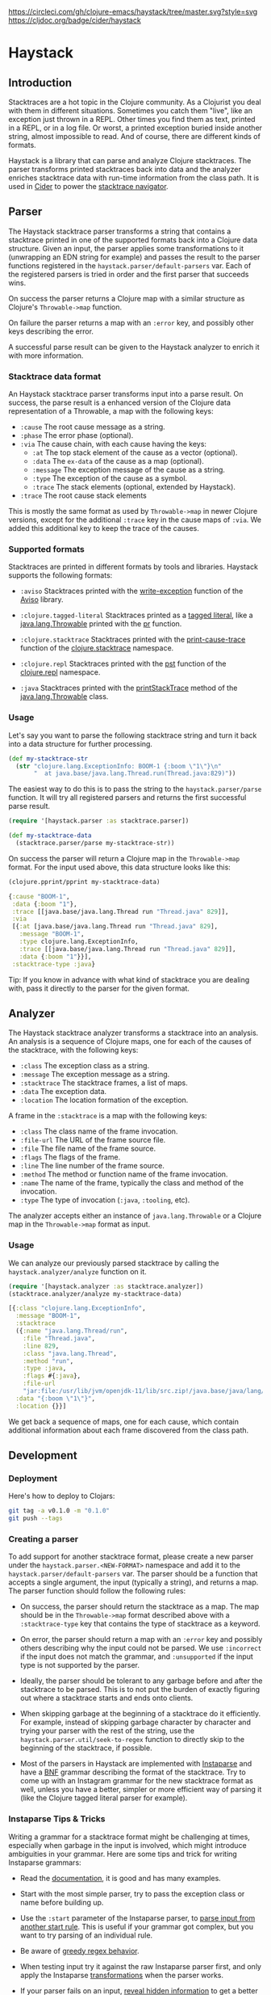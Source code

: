 [[https://circleci.com/gh/clojure-emacs/haystack/tree/master][https://circleci.com/gh/clojure-emacs/haystack/tree/master.svg?style=svg]]
[[https://clojars.org/cider/haystack][https://img.shields.io/clojars/v/cider/haystack.svg]]
[[https://versions.deps.co/clojure-emacs/haystack][https://versions.deps.co/clojure-emacs/haystack/status.svg]]
[[https://codecov.io/gh/clojure-emacs/haystack/][https://codecov.io/gh/clojure-emacs/haystack/branch/master/graph/badge.svg]]
[[https://cljdoc.org/d/cider/haystack/CURRENT][https://cljdoc.org/badge/cider/haystack]]
[[https://clojars.org/cider/haystack][https://versions.deps.co/cider/haystack/downloads.svg]]

* Haystack
** Introduction

Stacktraces are a hot topic in the Clojure community. As a Clojurist
you deal with them in different situations. Sometimes you catch them
"live", like an exception just thrown in a REPL. Other times you find
them as text, printed in a REPL, or in a log file. Or worst, a printed
exception buried inside another string, almost impossible to read. And
of course, there are different kinds of formats.

Haystack is a library that can parse and analyze Clojure
stacktraces. The parser transforms printed stacktraces back into data
and the analyzer enriches stacktrace data with run-time information
from the class path. It is used in [[https://docs.cider.mx][Cider]] to power the [[https://docs.cider.mx/cider/usage/navigating_stacktraces.html][stacktrace
navigator]].

** Parser

The Haystack stacktrace parser transforms a string that contains a
stacktrace printed in one of the supported formats back into a Clojure
data structure. Given an input, the parser applies some
transformations to it (unwrapping an EDN string for example) and
passes the result to the parser functions registered in the
=haystack.parser/default-parsers= var. Each of the registered parsers
is tried in order and the first parser that succeeds wins.

On success the parser returns a Clojure map with a similar structure
as Clojure's =Throwable->map= function.

On failure the parser returns a map with an =:error= key, and possibly
other keys describing the error.

A successful parse result can be given to the Haystack analyzer to
enrich it with more information.

*** Stacktrace data format

An Haystack stacktrace parser transforms input into a parse result. On
success, the parse result is a enhanced version of the Clojure data
representation of a Throwable, a map with the following keys:

- =:cause= The root cause message as a string.
- =:phase= The error phase (optional).
- =:via= The cause chain, with each cause having the keys:
  - =:at= The top stack element of the cause as a vector (optional).
  - =:data= The =ex-data= of the cause as a map (optional).
  - =:message= The exception message of the cause as a string.
  - =:type= The exception of the cause as a symbol.
  - =:trace= The stack elements (optional, extended by Haystack).
- =:trace=  The root cause stack elements

This is mostly the same format as used by =Throwable->map= in newer
Clojure versions, except for the additional =:trace= key in the cause
maps of =:via=. We added this additional key to keep the trace of the
causes.

*** Supported formats

Stacktraces are printed in different formats by tools and
libraries. Haystack supports the following formats:

- =:aviso= Stacktraces printed with the [[https://ioavisopretty.readthedocs.io/en/latest/exceptions.html][write-exception]] function of
  the [[https://github.com/AvisoNovate/pretty][Aviso]] library.

- =:clojure.tagged-literal= Stacktraces printed as a [[https://clojure.org/reference/reader#tagged_literals][tagged literal]],
  like a [[https://docs.oracle.com/javase/8/docs/api/java/lang/Throwable.html][java.lang.Throwable]] printed with the [[https://clojure.github.io/clojure/branch-master/clojure.core-api.html#clojure.core/pr][pr]] function.

- =:clojure.stacktrace= Stacktraces printed with the [[https://clojure.github.io/clojure/branch-master/clojure.stacktrace-api.html#clojure.stacktrace/print-cause-trace][print-cause-trace]]
  function of the [[https://clojure.github.io/clojure/branch-master/clojure.stacktrace-api.html][clojure.stacktrace]] namespace.

- =:clojure.repl= Stacktraces printed with the [[https://clojure.github.io/clojure/branch-master/clojure.repl-api.html#clojure.repl/pst][pst]] function of the
  [[https://clojure.github.io/clojure/branch-master/clojure.repl-api.html][clojure.repl]] namespace.

- =:java= Stacktraces printed with the [[https://docs.oracle.com/javase/8/docs/api/java/lang/Throwable.html#printStackTrace--][printStackTrace]] method of the
  [[https://docs.oracle.com/javase/8/docs/api/java/lang/Throwable.html][java.lang.Throwable]] class.

*** Usage

Let's say you want to parse the following stacktrace string and turn
it back into a data structure for further processing.

#+begin_src clojure :exports code :results silent
  (def my-stacktrace-str
    (str "clojure.lang.ExceptionInfo: BOOM-1 {:boom \"1\"}\n"
         "  at java.base/java.lang.Thread.run(Thread.java:829)"))
#+end_src

The easiest way to do this is to pass the string to the
=haystack.parser/parse= function. It will try all registered
parsers and returns the first successful parse result.

#+begin_src clojure :exports code :results silent
  (require '[haystack.parser :as stacktrace.parser])

  (def my-stacktrace-data
    (stacktrace.parser/parse my-stacktrace-str))
#+end_src

On success the parser will return a Clojure map in the
=Throwable->map= format. For the input used above, this data structure
looks like this:

#+begin_src clojure :exports both :results output :wrap src clojure
  (clojure.pprint/pprint my-stacktrace-data)
#+end_src

#+RESULTS:
#+begin_src clojure
{:cause "BOOM-1",
 :data {:boom "1"},
 :trace [[java.base/java.lang.Thread run "Thread.java" 829]],
 :via
 [{:at [java.base/java.lang.Thread run "Thread.java" 829],
   :message "BOOM-1",
   :type clojure.lang.ExceptionInfo,
   :trace [[java.base/java.lang.Thread run "Thread.java" 829]],
   :data {:boom "1"}}],
 :stacktrace-type :java}
#+end_src

Tip: If you know in advance with what kind of stacktrace you are
dealing with, pass it directly to the parser for the given format.

** Analyzer

The Haystack stacktrace analyzer transforms a stacktrace into an
analysis. An analysis is a sequence of Clojure maps, one for each of
the causes of the stacktrace, with the following keys:

- =:class= The exception class as a string.
- =:message= The exception message as a string.
- =:stacktrace= The stacktrace frames, a list of maps.
- =:data= The exception data.
- =:location= The location formation of the exception.

A frame in the =:stacktrace= is a map with the following keys:

- =:class= The class name of the frame invocation.
- =:file-url= The URL of the frame source file.
- =:file= The file name of the frame source.
- =:flags= The flags of the frame.
- =:line= The line number of the frame source.
- =:method= The method or function name of the frame invocation.
- =:name= The name of the frame, typically the class and method of the invocation.
- =:type= The type of invocation (=:java=, =:tooling=, etc).

The analyzer accepts either an instance of =java.lang.Throwable= or a
Clojure map in the =Throwable->map= format as input.

*** Usage

We can analyze our previously parsed stacktrace by calling the
=haystack.analyzer/analyze= function on it.

#+begin_src clojure :exports both :results pp :wrap src clojure
  (require '[haystack.analyzer :as stacktrace.analyzer])
  (stacktrace.analyzer/analyze my-stacktrace-data)
#+end_src

#+RESULTS:
#+begin_src clojure
[{:class "clojure.lang.ExceptionInfo",
  :message "BOOM-1",
  :stacktrace
  ({:name "java.lang.Thread/run",
    :file "Thread.java",
    :line 829,
    :class "java.lang.Thread",
    :method "run",
    :type :java,
    :flags #{:java},
    :file-url
    "jar:file:/usr/lib/jvm/openjdk-11/lib/src.zip!/java.base/java/lang/Thread.java"}),
  :data "{:boom \"1\"}",
  :location {}}]
#+end_src

We get back a sequence of maps, one for each cause, which contain
additional information about each frame discovered from the class path.

** Development
*** Deployment

Here's how to deploy to Clojars:

#+begin_src sh
git tag -a v0.1.0 -m "0.1.0"
git push --tags
#+end_src

*** Creating a parser

To add support for another stacktrace format, please create a new
parser under the =haystack.parser.<NEW-FORMAT>= namespace and add it
to the =haystack.parser/default-parsers= var. The parser should be a
function that accepts a single argument, the input (typically a
string), and returns a map. The parser function should follow the
following rules:

- On success, the parser should return the stacktrace as a map. The
  map should be in the =Throwable->map= format described above with a
  =:stacktrace-type= key that contains the type of stacktrace as a
  keyword.

- On error, the parser should return a map with an =:error= key and
  possibly others describing why the input could not be parsed. We use
  =:incorrect= if the input does not match the grammar, and
  =:unsupported= if the input type is not supported by the parser.

- Ideally, the parser should be tolerant to any garbage before and
  after the stacktrace to be parsed. This is to not put the burden of
  exactly figuring out where a stacktrace starts and ends onto
  clients.

- When skipping garbage at the beginning of a stacktrace do it
  efficiently. For example, instead of skipping garbage character by
  character and trying your parser with the rest of the string, use
  the =haystack.parser.util/seek-to-regex= function to
  directly skip to the beginning of the stacktrace, if possible.

- Most of the parsers in Haystack are implemented with [[https://github.com/Engelberg/instaparse][Instaparse]] and
  have a [[https://en.wikipedia.org/wiki/Backus%E2%80%93Naur_form][BNF]] grammar describing the format of the stacktrace. Try to
  come up with an Instagram grammar for the new stacktrace format as
  well, unless you have a better, simpler or more efficient way of
  parsing it (like the Clojure tagged literal parser for example).

*** Instaparse Tips & Tricks

Writing a grammar for a stacktrace format might be challenging at
times, especially when garbage in the input is involved, which might
introduce ambiguities in your grammar. Here are some tips and trick
for writing Instaparse grammars:

- Read the [[https://github.com/Engelberg/instaparse][documentation]], it is good and has many examples.

- Start with the most simple parser, try to pass the exception class
  or name before building up.

- Use the =:start= parameter of the Instaparse parser, to [[https://github.com/Engelberg/instaparse#parsing-from-another-start-rule][parse input
  from another start rule]]. This is useful if your grammar got complex,
  but you want to try parsing of an individual rule.

- Be aware of [[https://github.com/Engelberg/instaparse#regular-expressions-a-word-of-warning][greedy regex behavior]].

- When testing input try it against the raw Instaparse parser first,
  and only apply the Instaparse [[https://github.com/Engelberg/instaparse#transforming-the-tree][transformations]] when the parser works.

- If your parser fails on an input, [[https://github.com/Engelberg/instaparse#revealing-hidden-information][reveal hidden information]] to get a
  better understanding of what happened.

** Changelog

[[CHANGELOG.md][CHANGELOG.md]]

** Thanks

The Haystack stacktrace analyzer was written by Jeff Valk ([[https://github.com/jeffvalk][@jeffvalk]])
and was originally part of the [[https://github.com/clojure-emacs/cider-nrepl][cider-nrepl]] project.

** License

Copyright © 2022 Cider Contributors

Distributed under the Eclipse Public License, the same as Clojure.
